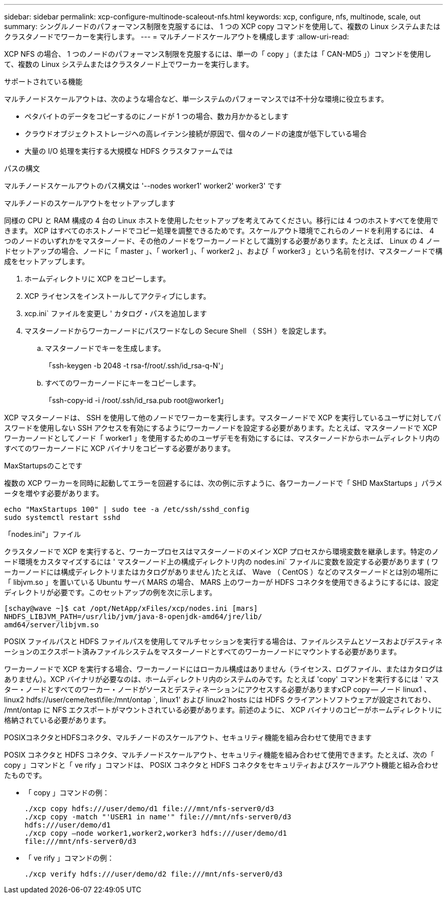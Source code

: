 ---
sidebar: sidebar 
permalink: xcp-configure-multinode-scaleout-nfs.html 
keywords: xcp, configure, nfs, multinode, scale, out 
summary: シングルノードのパフォーマンス制限を克服するには、 1 つの XCP copy コマンドを使用して、複数の Linux システムまたはクラスタノードでワーカーを実行します。 
---
= マルチノードスケールアウトを構成します
:allow-uri-read: 


[role="lead"]
XCP NFS の場合、 1 つのノードのパフォーマンス制限を克服するには、単一の「 copy 」（または「 CAN-MD5 」）コマンドを使用して、複数の Linux システムまたはクラスタノード上でワーカーを実行します。

.サポートされている機能
マルチノードスケールアウトは、次のような場合など、単一システムのパフォーマンスでは不十分な環境に役立ちます。

* ペタバイトのデータをコピーするのにノードが 1 つの場合、数カ月かかるとします
* クラウドオブジェクトストレージへの高レイテンシ接続が原因で、個々のノードの速度が低下している場合
* 大量の I/O 処理を実行する大規模な HDFS クラスタファームでは


.パスの構文
マルチノードスケールアウトのパス構文は '--nodes worker1' worker2' worker3' です

.マルチノードのスケールアウトをセットアップします
同様の CPU と RAM 構成の 4 台の Linux ホストを使用したセットアップを考えてみてください。移行には 4 つのホストすべてを使用できます。 XCP はすべてのホストノードでコピー処理を調整できるためです。スケールアウト環境でこれらのノードを利用するには、 4 つのノードのいずれかをマスターノード、その他のノードをワーカーノードとして識別する必要があります。たとえば、 Linux の 4 ノードセットアップの場合、ノードに「 master 」、「 worker1 」、「 worker2 」、および「 worker3 」という名前を付け、マスターノードで構成をセットアップします。

. ホームディレクトリに XCP をコピーします。
. XCP ライセンスをインストールしてアクティブにします。
. xcp.ini` ファイルを変更し ' カタログ・パスを追加します
. マスターノードからワーカーノードにパスワードなしの Secure Shell （ SSH ）を設定します。
+
.. マスターノードでキーを生成します。
+
「ssh-keygen -b 2048 -t rsa-f/root/.ssh/id_rsa-q-N'」

.. すべてのワーカーノードにキーをコピーします。
+
「ssh-copy-id -i /root/.ssh/id_rsa.pub root@worker1」





XCP マスターノードは、 SSH を使用して他のノードでワーカーを実行します。マスターノードで XCP を実行しているユーザに対してパスワードを使用しない SSH アクセスを有効にするようにワーカーノードを設定する必要があります。たとえば、マスターノードで XCP ワーカーノードとしてノード「 worker1 」を使用するためのユーザデモを有効にするには、マスターノードからホームディレクトリ内のすべてのワーカーノードに XCP バイナリをコピーする必要があります。

.MaxStartupsのことです
複数の XCP ワーカーを同時に起動してエラーを回避するには、次の例に示すように、各ワーカーノードで「 SHD MaxStartups 」パラメータを増やす必要があります。

[listing]
----
echo "MaxStartups 100" | sudo tee -a /etc/ssh/sshd_config
sudo systemctl restart sshd
----
.「nodes.ini"」ファイル
クラスタノードで XCP を実行すると、ワーカープロセスはマスターノードのメイン XCP プロセスから環境変数を継承します。特定のノード環境をカスタマイズするには ' マスターノード上の構成ディレクトリ内の nodes.ini` ファイルに変数を設定する必要があります ( ワーカーノードには構成ディレクトリまたはカタログがありません )たとえば、 Wave （ CentOS ）などのマスターノードとは別の場所に「 libjvm.so 」を置いている Ubuntu サーバ MARS の場合、 MARS 上のワーカーが HDFS コネクタを使用できるようにするには、設定ディレクトリが必要です。このセットアップの例を次に示します。

[listing]
----
[schay@wave ~]$ cat /opt/NetApp/xFiles/xcp/nodes.ini [mars]
NHDFS_LIBJVM_PATH=/usr/lib/jvm/java-8-openjdk-amd64/jre/lib/
amd64/server/libjvm.so
----
POSIX ファイルパスと HDFS ファイルパスを使用してマルチセッションを実行する場合は、ファイルシステムとソースおよびデスティネーションのエクスポート済みファイルシステムをマスターノードとすべてのワーカーノードにマウントする必要があります。

ワーカーノードで XCP を実行する場合、ワーカーノードにはローカル構成はありません（ライセンス、ログファイル、またはカタログはありません）。XCP バイナリが必要なのは、ホームディレクトリ内のシステムのみです。たとえば 'copy' コマンドを実行するには ' マスター・ノードとすべてのワーカー・ノードがソースとデスティネーションにアクセスする必要がありますxCP copy -- ノード linux1 、 linux2 hdfs://user/ceme/test\file:/mnt/ontap `, linux1' および linux2`hosts には HDFS クライアントソフトウェアが設定されており、 /mnt/ontap に NFS エクスポートがマウントされている必要があります。前述のように、 XCP バイナリのコピーがホームディレクトリに格納されている必要があります。

.POSIXコネクタとHDFSコネクタ、マルチノードのスケールアウト、セキュリティ機能を組み合わせて使用できます
POSIX コネクタと HDFS コネクタ、マルチノードスケールアウト、セキュリティ機能を組み合わせて使用できます。たとえば、次の「 copy 」コマンドと「 ve rify 」コマンドは、 POSIX コネクタと HDFS コネクタをセキュリティおよびスケールアウト機能と組み合わせたものです。

* 「 copy 」コマンドの例：
+
[listing]
----
./xcp copy hdfs:///user/demo/d1 file:///mnt/nfs-server0/d3
./xcp copy -match "'USER1 in name'" file:///mnt/nfs-server0/d3
hdfs:///user/demo/d1
./xcp copy —node worker1,worker2,worker3 hdfs:///user/demo/d1
file:///mnt/nfs-server0/d3
----
* 「 ve rify 」コマンドの例：
+
[listing]
----
./xcp verify hdfs:///user/demo/d2 file:///mnt/nfs-server0/d3
----

